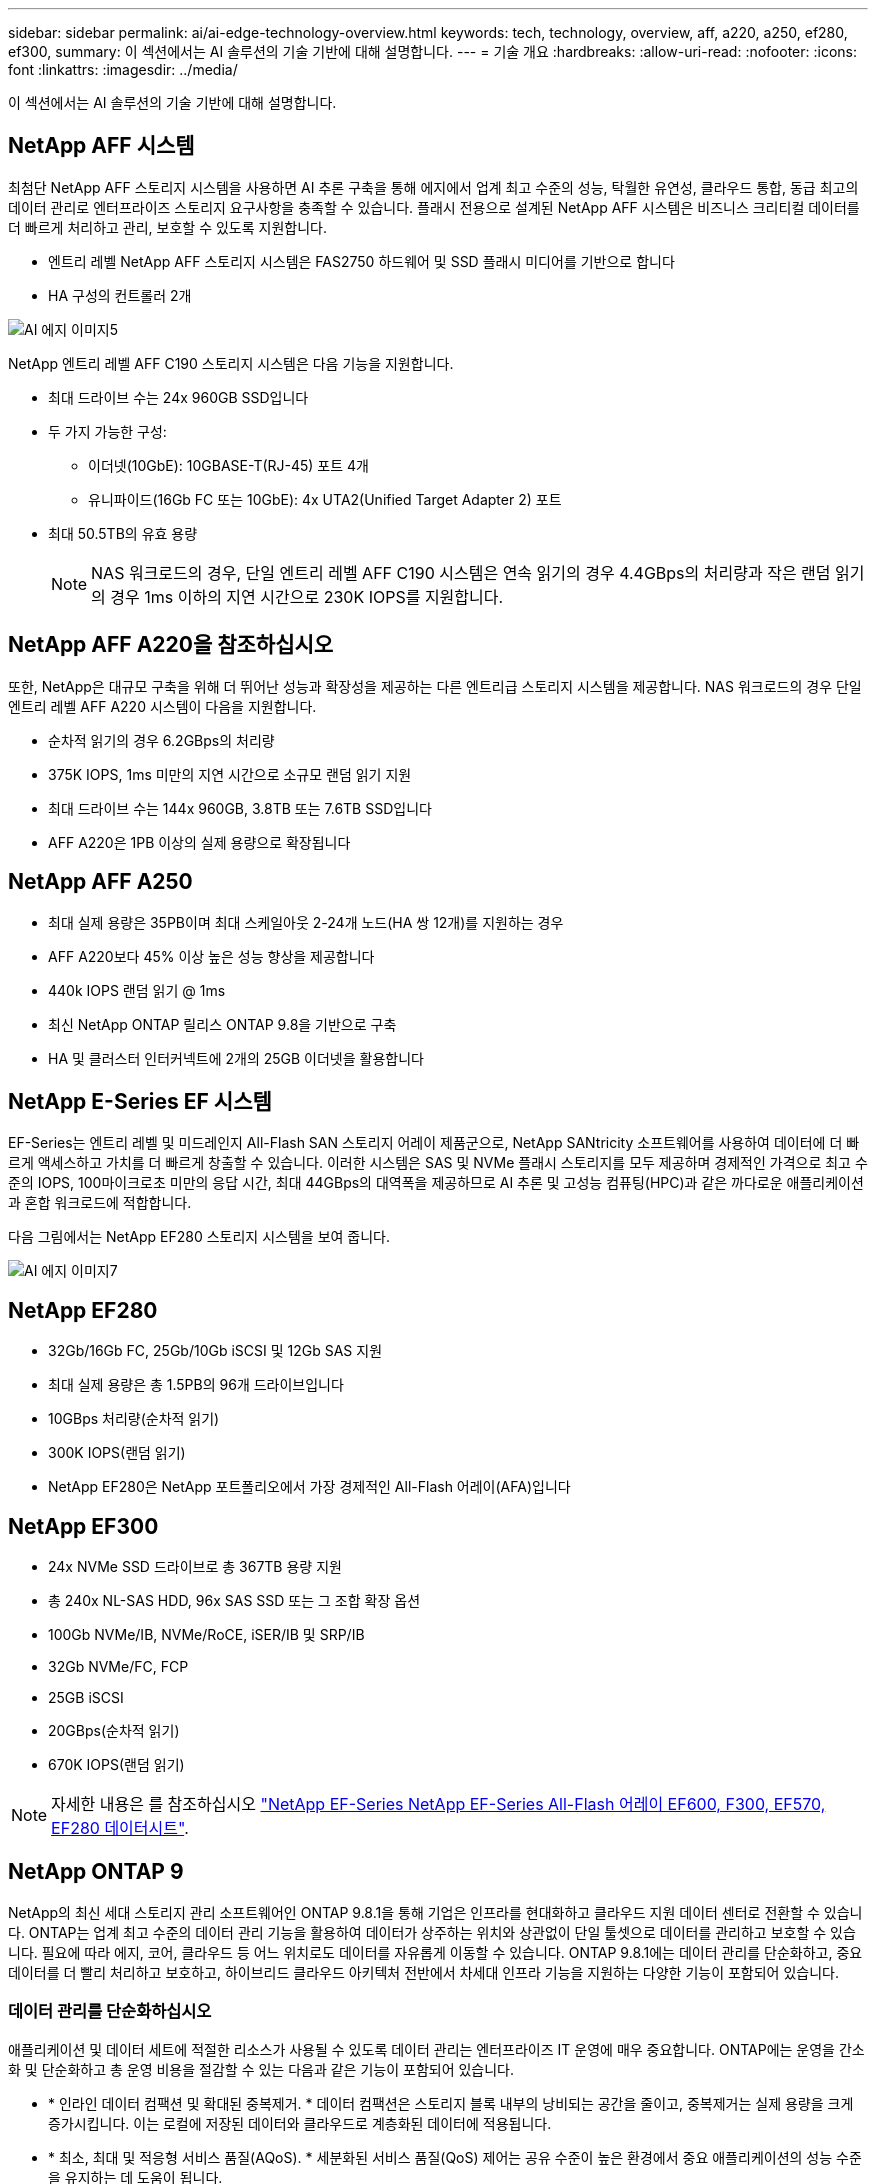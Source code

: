---
sidebar: sidebar 
permalink: ai/ai-edge-technology-overview.html 
keywords: tech, technology, overview, aff, a220, a250, ef280, ef300, 
summary: 이 섹션에서는 AI 솔루션의 기술 기반에 대해 설명합니다. 
---
= 기술 개요
:hardbreaks:
:allow-uri-read: 
:nofooter: 
:icons: font
:linkattrs: 
:imagesdir: ../media/


[role="lead"]
이 섹션에서는 AI 솔루션의 기술 기반에 대해 설명합니다.



== NetApp AFF 시스템

최첨단 NetApp AFF 스토리지 시스템을 사용하면 AI 추론 구축을 통해 에지에서 업계 최고 수준의 성능, 탁월한 유연성, 클라우드 통합, 동급 최고의 데이터 관리로 엔터프라이즈 스토리지 요구사항을 충족할 수 있습니다. 플래시 전용으로 설계된 NetApp AFF 시스템은 비즈니스 크리티컬 데이터를 더 빠르게 처리하고 관리, 보호할 수 있도록 지원합니다.

* 엔트리 레벨 NetApp AFF 스토리지 시스템은 FAS2750 하드웨어 및 SSD 플래시 미디어를 기반으로 합니다
* HA 구성의 컨트롤러 2개


image::ai-edge-image5.png[AI 에지 이미지5]

NetApp 엔트리 레벨 AFF C190 스토리지 시스템은 다음 기능을 지원합니다.

* 최대 드라이브 수는 24x 960GB SSD입니다
* 두 가지 가능한 구성:
+
** 이더넷(10GbE): 10GBASE-T(RJ-45) 포트 4개
** 유니파이드(16Gb FC 또는 10GbE): 4x UTA2(Unified Target Adapter 2) 포트


* 최대 50.5TB의 유효 용량
+

NOTE: NAS 워크로드의 경우, 단일 엔트리 레벨 AFF C190 시스템은 연속 읽기의 경우 4.4GBps의 처리량과 작은 랜덤 읽기의 경우 1ms 이하의 지연 시간으로 230K IOPS를 지원합니다.





== NetApp AFF A220을 참조하십시오

또한, NetApp은 대규모 구축을 위해 더 뛰어난 성능과 확장성을 제공하는 다른 엔트리급 스토리지 시스템을 제공합니다. NAS 워크로드의 경우 단일 엔트리 레벨 AFF A220 시스템이 다음을 지원합니다.

* 순차적 읽기의 경우 6.2GBps의 처리량
* 375K IOPS, 1ms 미만의 지연 시간으로 소규모 랜덤 읽기 지원
* 최대 드라이브 수는 144x 960GB, 3.8TB 또는 7.6TB SSD입니다
* AFF A220은 1PB 이상의 실제 용량으로 확장됩니다




== NetApp AFF A250

* 최대 실제 용량은 35PB이며 최대 스케일아웃 2-24개 노드(HA 쌍 12개)를 지원하는 경우
* AFF A220보다 45% 이상 높은 성능 향상을 제공합니다
* 440k IOPS 랜덤 읽기 @ 1ms
* 최신 NetApp ONTAP 릴리스 ONTAP 9.8을 기반으로 구축
* HA 및 클러스터 인터커넥트에 2개의 25GB 이더넷을 활용합니다




== NetApp E-Series EF 시스템

EF-Series는 엔트리 레벨 및 미드레인지 All-Flash SAN 스토리지 어레이 제품군으로, NetApp SANtricity 소프트웨어를 사용하여 데이터에 더 빠르게 액세스하고 가치를 더 빠르게 창출할 수 있습니다. 이러한 시스템은 SAS 및 NVMe 플래시 스토리지를 모두 제공하며 경제적인 가격으로 최고 수준의 IOPS, 100마이크로초 미만의 응답 시간, 최대 44GBps의 대역폭을 제공하므로 AI 추론 및 고성능 컴퓨팅(HPC)과 같은 까다로운 애플리케이션과 혼합 워크로드에 적합합니다.

다음 그림에서는 NetApp EF280 스토리지 시스템을 보여 줍니다.

image::ai-edge-image7.png[AI 에지 이미지7]



== NetApp EF280

* 32Gb/16Gb FC, 25Gb/10Gb iSCSI 및 12Gb SAS 지원
* 최대 실제 용량은 총 1.5PB의 96개 드라이브입니다
* 10GBps 처리량(순차적 읽기)
* 300K IOPS(랜덤 읽기)
* NetApp EF280은 NetApp 포트폴리오에서 가장 경제적인 All-Flash 어레이(AFA)입니다




== NetApp EF300

* 24x NVMe SSD 드라이브로 총 367TB 용량 지원
* 총 240x NL-SAS HDD, 96x SAS SSD 또는 그 조합 확장 옵션
* 100Gb NVMe/IB, NVMe/RoCE, iSER/IB 및 SRP/IB
* 32Gb NVMe/FC, FCP
* 25GB iSCSI
* 20GBps(순차적 읽기)
* 670K IOPS(랜덤 읽기)



NOTE: 자세한 내용은 를 참조하십시오 https://www.netapp.com/pdf.html?item=/media/19339-DS-4082.pdf["NetApp EF-Series NetApp EF-Series All-Flash 어레이 EF600, F300, EF570, EF280 데이터시트"^].



== NetApp ONTAP 9

NetApp의 최신 세대 스토리지 관리 소프트웨어인 ONTAP 9.8.1을 통해 기업은 인프라를 현대화하고 클라우드 지원 데이터 센터로 전환할 수 있습니다. ONTAP는 업계 최고 수준의 데이터 관리 기능을 활용하여 데이터가 상주하는 위치와 상관없이 단일 툴셋으로 데이터를 관리하고 보호할 수 있습니다. 필요에 따라 에지, 코어, 클라우드 등 어느 위치로도 데이터를 자유롭게 이동할 수 있습니다. ONTAP 9.8.1에는 데이터 관리를 단순화하고, 중요 데이터를 더 빨리 처리하고 보호하고, 하이브리드 클라우드 아키텍처 전반에서 차세대 인프라 기능을 지원하는 다양한 기능이 포함되어 있습니다.



=== 데이터 관리를 단순화하십시오

애플리케이션 및 데이터 세트에 적절한 리소스가 사용될 수 있도록 데이터 관리는 엔터프라이즈 IT 운영에 매우 중요합니다. ONTAP에는 운영을 간소화 및 단순화하고 총 운영 비용을 절감할 수 있는 다음과 같은 기능이 포함되어 있습니다.

* * 인라인 데이터 컴팩션 및 확대된 중복제거. * 데이터 컴팩션은 스토리지 블록 내부의 낭비되는 공간을 줄이고, 중복제거는 실제 용량을 크게 증가시킵니다. 이는 로컬에 저장된 데이터와 클라우드로 계층화된 데이터에 적용됩니다.
* * 최소, 최대 및 적응형 서비스 품질(AQoS). * 세분화된 서비스 품질(QoS) 제어는 공유 수준이 높은 환경에서 중요 애플리케이션의 성능 수준을 유지하는 데 도움이 됩니다.
* * NetApp FabricPool. * 이 기능은 콜드 데이터를 AWS(Amazon Web Services), Azure, NetApp StorageGRID 스토리지 솔루션을 포함한 퍼블릭 및 프라이빗 클라우드 스토리지 옵션으로 자동 계층화합니다. FabricPool에 대한 자세한 내용은 를 참조하십시오 link:https://www.netapp.com/pdf.html?item=/media/17239-tr4598pdf.pdf["TR-4598"^].




=== 데이터 가속화 및 보호

ONTAP 9은 탁월한 수준의 성능과 데이터 보호를 제공하며 다음과 같은 방법으로 이러한 기능을 확장합니다.

* * 성능 및 낮은 지연 시간 * ONTAP는 가장 짧은 지연 시간으로 가장 높은 처리량을 제공합니다.
* * 데이터 보호. * ONTAP는 모든 플랫폼에서 공통 관리를 지원하는 내장 데이터 보호 기능을 제공합니다.
* * NVE(NetApp 볼륨 암호화). * ONTAP는 온보드 및 외부 키 관리를 모두 지원하여 네이티브 볼륨 레벨 암호화를 제공합니다.
* * 멀티테넌시 및 다단계 인증 * ONTAP를 통해 인프라 리소스를 최고 수준의 보안으로 공유할 수 있습니다.




=== 미래 지향형 인프라

ONTAP 9은 다음과 같은 기능을 통해 지속적으로 변화하는 까다로운 비즈니스 요구사항을 충족할 수 있도록 지원합니다.

* * 원활한 확장 및 무중단 운영 * ONTAP은 기존 컨트롤러 및 스케일아웃 클러스터에 무중단으로 용량을 추가할 수 있도록 지원합니다. 고객은 고비용이 따르는 데이터 마이그레이션이나 운영 중단 없이 NVMe 및 32Gb FC와 같은 최신 기술로 업그레이드할 수 있습니다.
* * 클라우드 연결. * ONTAP은 클라우드에 가장 많이 연결되는 스토리지 관리 소프트웨어로, 모든 퍼블릭 클라우드에서 소프트웨어 정의 스토리지(ONTAP Select) 및 클라우드 네이티브 인스턴스(NetApp Cloud Volumes Service) 옵션이 제공됩니다.
* 새로운 애플리케이션과의 통합 * ONTAP는 기존 엔터프라이즈 앱을 지원하는 인프라와 동일한 인프라를 사용하여 자율주행 차량, 스마트 시티, Industry 4.0과 같은 차세대 플랫폼 및 애플리케이션을 위한 엔터프라이즈급 데이터 서비스를 제공합니다.




== NetApp SANtricity를 참조하십시오

NetApp SANtricity는 E-Series 하이브리드 플래시 및 EF-Series All-Flash 어레이에 업계 최고의 성능, 안정성, 단순성을 제공하도록 설계되었습니다. 데이터 분석, 비디오 감시, 백업 및 복구 등 워크로드가 많은 애플리케이션에서 E-Series 하이브리드 플래시 및 EF-Series All-Flash 어레이의 성능과 활용률을 극대화합니다. SANtricity를 사용하면 스토리지를 온라인 상태로 유지하면서 구성 조정, 유지 관리, 용량 확장 및 기타 작업을 완료할 수 있습니다. 또한 SANtricity는 사용하기 쉬운 온박스형 시스템 관리자 인터페이스를 통해 뛰어난 데이터 보호, 사전 예방 모니터링 및 인증 보안을 제공합니다. 자세한 내용은 를 참조하십시오 https://www.netapp.com/pdf.html?item=/media/7676-ds-3891.pdf["NetApp E-Series SANtricity 소프트웨어 데이터시트 를 참조하십시오"^].



=== 최적의 성능

성능에 최적화된 SANtricity 소프트웨어는 모든 데이터 분석, 비디오 감시 및 백업 앱에 높은 IOPS 및 처리량과 짧은 지연 시간으로 데이터를 제공합니다. IOPS가 높고 지연 시간이 짧은 애플리케이션과 대역폭과 처리량이 높은 애플리케이션의 성능을 더욱 높이십시오.



=== 가동 시간 극대화

스토리지가 온라인 상태일 때 모든 관리 작업을 완료하십시오. I/O를 중단하지 않고 구성을 변경하거나, 유지보수를 수행하거나, 용량을 확장할 수 있습니다 자동화된 기능, 온라인 구성, 최첨단 DPP(Dynamic Disk Pool) 기술 등을 통해 동급 최고의 안정성을 실현합니다.



=== 편안한 휴식

SANtricity 소프트웨어는 사용이 간편한 온박스형 시스템 관리자 인터페이스를 통해 뛰어난 데이터 보호, 사전 예방 모니터링 및 인증 보안을 제공합니다. 스토리지 관리 업무를 간소화합니다. 모든 E-Series 스토리지 시스템의 고급 튜닝에 필요한 유연성 확보 언제 어디서나 NetApp E-Series 시스템을 관리할 수 있습니다. NetApp의 온박스 웹 기반 인터페이스는 관리 워크플로우를 간소화합니다.



== NetApp 트라이던트

https://netapp.io/persistent-storage-provisioner-for-kubernetes/["트라이던트"^] NetApp은 Docker 및 Kubernetes용 오픈 소스 동적 스토리지 오케스트레이터로서 영구 스토리지의 생성, 관리 및 사용을 단순화합니다. Kubernetes 네이티브 애플리케이션인 Trident는 Kubernetes 클러스터 내에서 직접 실행됩니다. Trident를 사용하면 고객이 DL 컨테이너 이미지를 NetApp 스토리지에 원활하게 배포하고 AI 컨테이너 배포를 위한 엔터프라이즈급 경험을 제공할 수 있습니다. Kubernetes 사용자(예: ML 개발자 및 데이터 과학자)는 오케스트레이션 및 클론 복제를 생성, 관리 및 자동화하여 NetApp 기술이 제공하는 NetApp 고급 데이터 관리 기능을 활용할 수 있습니다.



== NetApp BlueXP 복사 및 동기화

https://docs.netapp.com/us-en/occm/concept_cloud_sync.html["BlueXP 복사 및 동기화"^] 는 빠르고 안전한 데이터 동기화를 제공하는 NetApp 서비스입니다. 온프레미스 NFS 또는 SMB 파일 공유 간에 파일을 전송해야 하는 경우, NetApp StorageGRID, NetApp ONTAP S3, NetApp Cloud Volumes Service, Azure NetApp Files, Amazon Simple Storage Service(Amazon S3), Amazon Elastic File System(Amazon EFS), Azure Blob, Google Cloud Storage, 또는 IBM Cloud Object Storage인 BlueXP Copy and Sync는 필요한 파일을 빠르고 안전하게 이동합니다. 데이터가 전송되면 소스와 타겟 모두에서 사용할 수 있습니다. BlueXP 복사 및 동기화는 미리 정의된 일정에 따라 데이터를 지속적으로 동기화하므로 변경된 부분만 이동하므로 데이터 복제에 소비되는 시간과 비용이 최소화됩니다. BlueXP Copy and Sync는 매우 간단하게 설정하고 사용할 수 있는 서비스형 소프트웨어(SaaS) 툴입니다. BlueXP Copy 및 Sync에 의해 트리거되는 데이터 전송은 데이터 브로커에 의해 수행됩니다. AWS, Azure, Google Cloud Platform 또는 사내에 BlueXP Copy 및 Sync 데이터 브로커를 배포할 수 있습니다.



=== Lenovo ThinkSystem 서버

Lenovo ThinkSystem 서버는 현재 고객의 과제를 해결하고 미래의 과제를 해결할 수 있는 혁신적인 모듈식 설계 접근 방식을 제공하는 혁신적인 하드웨어, 소프트웨어 및 서비스를 갖추고 있습니다. 이러한 서버는 동급 최강의 업계 표준 기술과 차별화된 Lenovo의 혁신적인 기술을 결합하여 x86 서버에서 최대한의 유연성을 제공합니다.

Lenovo ThinkSystem 서버 배포의 주요 이점은 다음과 같습니다.

* 비즈니스 성장에 맞춰 확장할 수 있는 모듈식 설계
* 업계 최고 수준의 복원력으로 예기치 못한 가동 중지의 비용이 많이 드는 시간을 절약할 수 있습니다
* 빠른 플래시 기술을 통해 지연 시간을 단축하고, 응답 시간을 단축하며, 데이터 관리를 실시간으로 수행할 수 있습니다


AI 분야에서 Lenovo는 기업들이 워크로드에 대한 ML 및 AI의 이점을 이해하고 적용할 수 있도록 실질적인 접근 방식을 취하고 있습니다. Lenovo 고객은 Lenovo AI Innovation Center의 Lenovo AI 제품을 살펴보고 평가하여 해당 사용 사례의 가치를 완벽하게 파악할 수 있습니다. 가치 창출 시간을 단축하기 위해 이 고객 중심 접근 방식은 AI에 사용하고 최적화할 수 있는 솔루션 개발 플랫폼에 대한 개념 증명을 고객에게 제공합니다.



=== Lenovo ThinkSystem SE350 Edge 서버

에지 컴퓨팅을 사용하면 데이터 센터 또는 클라우드로 전송되기 전에 네트워크 에지에서 IoT 장치의 데이터를 분석할 수 있습니다. 아래 그림과 같이 Lenovo ThinkSystem SE350은 견고하며 환경 친화적인 소형 폼 팩터에서 유연성, 연결, 보안 및 원격 관리 기능에 중점을 두고 엣지에서의 배포를 위한 고유한 요구 사항을 충족하도록 설계되었습니다.

에지 AI 워크로드에 대한 가속화를 지원할 수 있는 유연성을 갖춘 인텔 제온 D 프로세서를 장착한 SE350은 데이터 센터 외부의 다양한 환경에서 서버 배포의 과제를 해결하기 위해 특별히 제작되었습니다.

image::ai-edge-image8.png[AI 에지 이미지8]

image::ai-edge-image9.png[AI 에지 이미지9]



==== MLPerf

MLPerf는 AI 성능 평가를 위한 업계 최고의 벤치마크 제품군입니다. 여기에는 영상 분류, 물체 감지, 의료 영상 및 NLP(자연어 처리)를 비롯한 다양한 적용 AI 영역을 다룹니다. 이 검증에서는 이 검증이 완료될 때 MLPerf 추론의 최신 반복인 Inference v0.7 워크로드를 사용했습니다. 를 클릭합니다 https://mlcommons.org/en/news/mlperf-inference-v07/["MLPerf Inference v0.7"^] 데이터 센터 및 에지 시스템을 위한 새로운 벤치마크 4개가 포함된 제품군:

* * BERT. * Transformers(BERT)의 양방향 Encoder Representation은 Squad 데이터 세트를 사용하여 질문 답변에 맞게 미세 조정되었습니다.
* * DLRM. * DLRM(Deep Learning Recommendation Model)은 CTR(Click-Through Rates)을 최적화하도록 교육받은 개인 설정 및 권장 모델입니다.
* * 3D U-Net. * 3D U-Net 아키텍처는 Brain Tumor Segmentation(뇌종양 분할) 데이터 세트에 대한 교육을 받습니다.
* * RNN-T * Recurrent Neural Network Transducer(RNN-T)는 LibriSpeech의 하위 집합에 대한 교육을 받은 자동 음성 인식(ASR) 모델입니다. MLPerf Inference 결과 및 코드는 공개적으로 사용할 수 있으며 Apache 라이센스에 따라 릴리스됩니다. MLPerf Inference에는 다음과 같은 시나리오를 지원하는 Edge 분산이 있습니다.
* * 단일 스트림. * 이 시나리오는 스마트폰에서 실행되는 오프라인 AI 쿼리와 같이 응답성이 중요한 요소인 시스템을 모방합니다. 개별 쿼리가 시스템으로 전송되고 응답 시간이 기록됩니다. 모든 응답의 90번째 백분위수 지연 시간이 결과로 보고됩니다.
* * 멀티스트림. * 이 벤치마크는 여러 센서의 입력을 처리하는 시스템을 위한 것입니다. 테스트 중에 쿼리는 고정된 시간 간격으로 전송됩니다. QoS 제약(허용되는 최대 지연 시간)이 적용됩니다. QoS 제한을 충족하는 동안 시스템에서 처리할 수 있는 스트림의 수를 보고합니다.
* * Offline. * 배치 처리 응용 프로그램을 다루는 가장 간단한 시나리오이며 메트릭은 초당 샘플 처리량입니다. 모든 데이터를 시스템에서 사용할 수 있으며 벤치마크는 모든 샘플을 처리하는 데 걸리는 시간을 측정합니다.


Lenovo는 이 문서에 사용된 서버인 T4가 포함된 SE350에 대한 MLPerf Inference 점수를 게시했습니다. 의 결과를 참조하십시오 https://mlperf.org/inference-results-0-7/["https://mlperf.org/inference-results-0-7/"] 입력 #0.7-145의 "Edge, Closed Division" 섹션에 있습니다.
